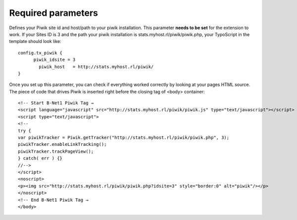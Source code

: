 ﻿

.. ==================================================
.. FOR YOUR INFORMATION
.. --------------------------------------------------
.. -*- coding: utf-8 -*- with BOM.

.. ==================================================
.. DEFINE SOME TEXTROLES
.. --------------------------------------------------
.. role::   underline
.. role::   typoscript(code)
.. role::   ts(typoscript)
   :class:  typoscript
.. role::   php(code)


Required parameters
^^^^^^^^^^^^^^^^^^^

Defines your Piwik site id and host/path to your piwik installation.
This parameter **needs to be set** for the extension to work. If your
Sites ID is 3 and the path your piwik installation is
stats.myhost.rl/piwik/piwik.php, your TypoScript in the template
should look like:

::

   config.tx_piwik {
         piwik_idsite = 3
           piwik_host   = http://stats.myhost.rl/piwik/
   }

Once you set up this parameter, you can check if everything worked
correctly by looking at your pages HTML source. The piece of code that
drives Piwik is inserted right before the closing tag of <body>
container:

::

   <!-- Start B-Net1 Piwik Tag →
   <script language="javascript" src="http://stats.myhost.rl/piwik/piwik.js" type="text/javascript"></script>
   <script type="text/javascript">
   <!--
   try {
   var piwikTracker = Piwik.getTracker("http://stats.myhost.rl/piwik/piwik.php", 3);
   piwikTracker.enableLinkTracking();
   piwikTracker.trackPageView();
   } catch( err ) {}
   //-->
   </script>
   <noscript>
   <p><img src="http://stats.myhost.rl/piwik/piwik.php?idsite=3" style="border:0" alt="piwik"/></p>
   </noscript>
   <!-- End B-Net1 Piwik Tag →
   </body>

